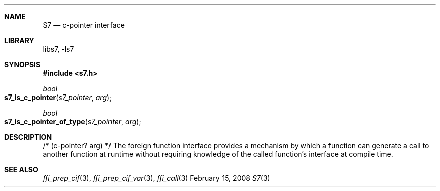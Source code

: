 .Dd February 15, 2008
.Dt S7 3
.Sh NAME
.Nm S7
.Nd c-pointer interface
.Sh LIBRARY
libs7, -ls7
.Sh SYNOPSIS
.In s7.h
.Ft bool
.Fo s7_is_c_pointer
.Fa s7_pointer arg
.Fc
.Ft bool
.Fo s7_is_c_pointer_of_type
.Fa s7_pointer arg
.Fc
.Sh DESCRIPTION
/* (c-pointer? arg) */
The foreign function interface provides a mechanism by which a function can
generate a call to another function at runtime without requiring knowledge of
the called function's interface at compile time.
.Sh SEE ALSO
.Xr ffi_prep_cif 3 ,
.Xr ffi_prep_cif_var 3 ,
.Xr ffi_call 3

